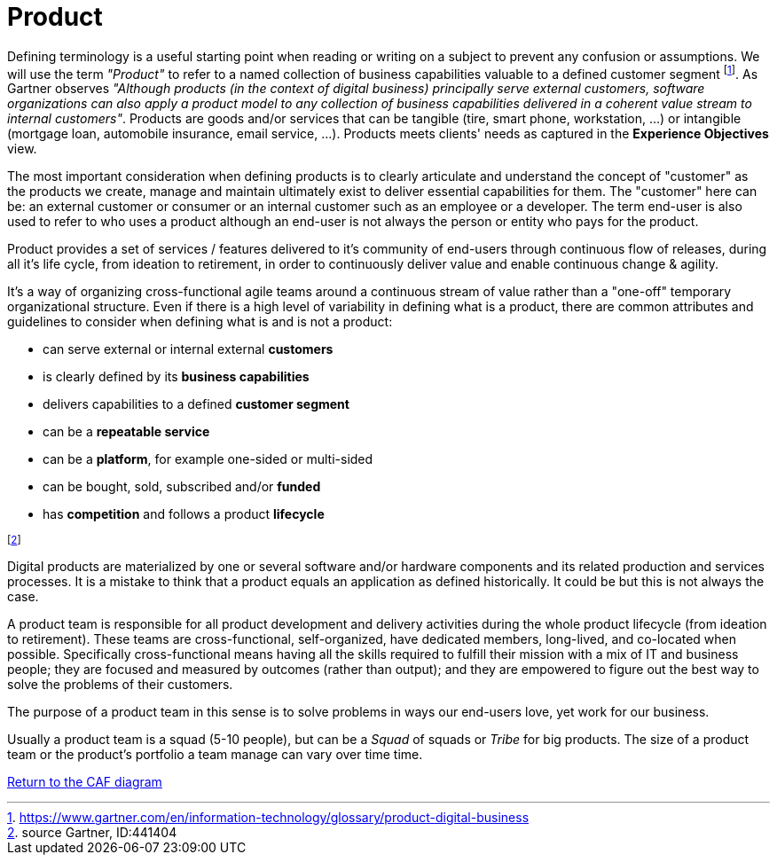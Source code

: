 = Product
//:sectnums:
//:doctype: book
//:reproducible:

[[product]]
//:toc: preamble
//xref:o-aaf-deployment[o-aaf-deployment-vision]

Defining terminology is a useful starting point when reading or writing on a subject to prevent any confusion or assumptions. We will use the term _"Product"_ to refer to a named collection of business capabilities valuable to a defined customer segment footnote:[https://www.gartner.com/en/information-technology/glossary/product-digital-business]. As Gartner observes _"Although products (in the context of digital business) principally serve external customers, software organizations can also apply a product model to any collection of business capabilities delivered in a coherent value stream to internal customers"_. Products are goods and/or services that can be tangible (tire, smart phone, workstation, ...) or intangible (mortgage loan, automobile insurance, email service, ...). Products meets clients' needs as captured in the *Experience Objectives* view.

The most important consideration when defining products is to clearly articulate and understand the concept of "customer" as the products we create, manage and maintain ultimately exist to deliver essential capabilities for them. The "customer" here can be: an external customer or consumer or an internal customer such as an employee or a developer. The term end-user is also used to refer to who uses a product although an end-user is not always the person or entity who pays for the product.

Product provides a set of services / features delivered to it's community of end-users through continuous flow of releases, during all it's life cycle, from ideation to retirement, in order to continuously deliver value and enable continuous change & agility.

It's a way of organizing cross-functional agile teams around a continuous stream of value rather than a "one-off" temporary organizational structure.
Even if there is a high level of variability in defining what is a product, there are common attributes and guidelines to consider when defining what is and is not a product:

* can serve external or internal external *customers*
* is clearly defined by its *business capabilities*
* delivers capabilities to a defined *customer segment*
* can be a *repeatable service*
* can be a *platform*, for example one-sided or multi-sided
* can be bought, sold, subscribed and/or *funded*
* has *competition* and follows a product *lifecycle*

footnote:[source Gartner, ID:441404]

Digital products are materialized by one or several software and/or hardware components and its related production and services processes. It is a mistake to think that a product equals an application as defined historically. It could be but this is not always the case.

A product team is responsible for all product development and delivery activities during the whole product lifecycle (from ideation to retirement). These teams are cross-functional, self-organized, have dedicated members, long-lived, and co-located when possible. Specifically cross-functional means having all the skills required to fulfill their mission with a mix of IT and business people; they are focused and measured by outcomes (rather than output); and they are empowered to figure out the best way to solve the problems of their customers.

The purpose of a product team in this sense is to solve problems in ways our end-users love, yet work for our business.

Usually a product team is a squad (5-10 people), but can be a _Squad_ of squads or _Tribe_ for big products. The size of a product team or the product's portfolio a team manage can vary over time time.

link:framework.html[Return to the CAF diagram]